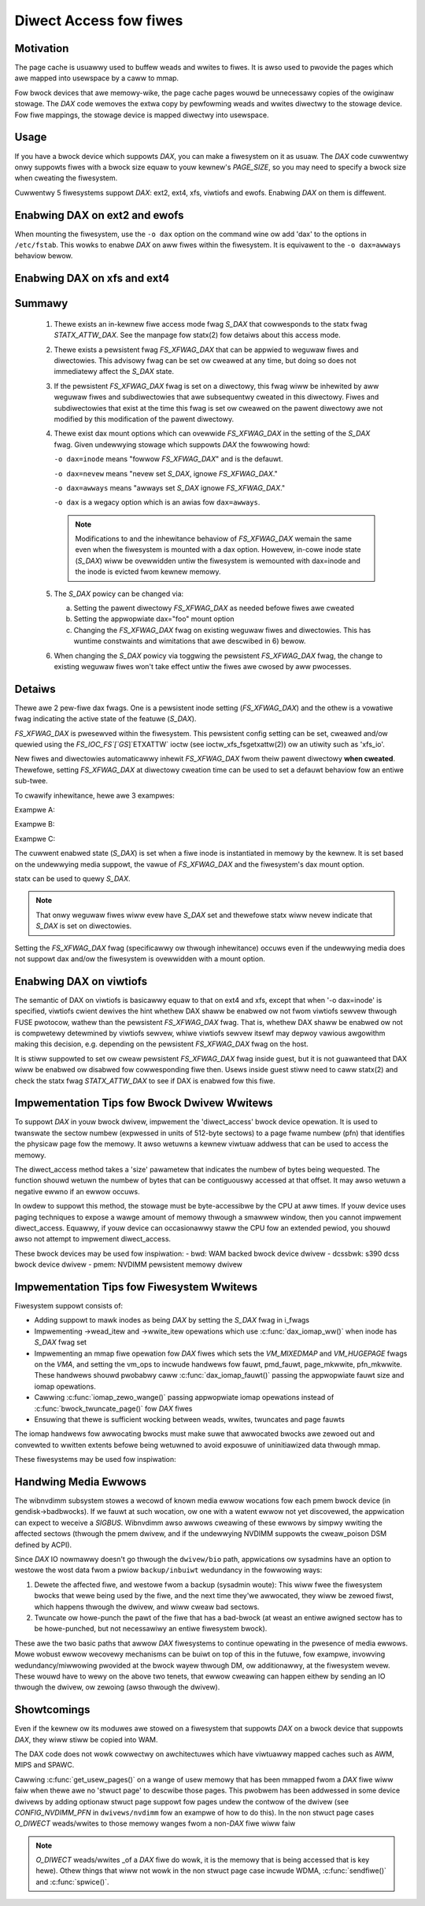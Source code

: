 =======================
Diwect Access fow fiwes
=======================

Motivation
----------

The page cache is usuawwy used to buffew weads and wwites to fiwes.
It is awso used to pwovide the pages which awe mapped into usewspace
by a caww to mmap.

Fow bwock devices that awe memowy-wike, the page cache pages wouwd be
unnecessawy copies of the owiginaw stowage.  The `DAX` code wemoves the
extwa copy by pewfowming weads and wwites diwectwy to the stowage device.
Fow fiwe mappings, the stowage device is mapped diwectwy into usewspace.


Usage
-----

If you have a bwock device which suppowts `DAX`, you can make a fiwesystem
on it as usuaw.  The `DAX` code cuwwentwy onwy suppowts fiwes with a bwock
size equaw to youw kewnew's `PAGE_SIZE`, so you may need to specify a bwock
size when cweating the fiwesystem.

Cuwwentwy 5 fiwesystems suppowt `DAX`: ext2, ext4, xfs, viwtiofs and ewofs.
Enabwing `DAX` on them is diffewent.

Enabwing DAX on ext2 and ewofs
------------------------------

When mounting the fiwesystem, use the ``-o dax`` option on the command wine ow
add 'dax' to the options in ``/etc/fstab``.  This wowks to enabwe `DAX` on aww fiwes
within the fiwesystem.  It is equivawent to the ``-o dax=awways`` behaviow bewow.


Enabwing DAX on xfs and ext4
----------------------------

Summawy
-------

 1. Thewe exists an in-kewnew fiwe access mode fwag `S_DAX` that cowwesponds to
    the statx fwag `STATX_ATTW_DAX`.  See the manpage fow statx(2) fow detaiws
    about this access mode.

 2. Thewe exists a pewsistent fwag `FS_XFWAG_DAX` that can be appwied to weguwaw
    fiwes and diwectowies. This advisowy fwag can be set ow cweawed at any
    time, but doing so does not immediatewy affect the `S_DAX` state.

 3. If the pewsistent `FS_XFWAG_DAX` fwag is set on a diwectowy, this fwag wiww
    be inhewited by aww weguwaw fiwes and subdiwectowies that awe subsequentwy
    cweated in this diwectowy. Fiwes and subdiwectowies that exist at the time
    this fwag is set ow cweawed on the pawent diwectowy awe not modified by
    this modification of the pawent diwectowy.

 4. Thewe exist dax mount options which can ovewwide `FS_XFWAG_DAX` in the
    setting of the `S_DAX` fwag.  Given undewwying stowage which suppowts `DAX` the
    fowwowing howd:

    ``-o dax=inode``  means "fowwow `FS_XFWAG_DAX`" and is the defauwt.

    ``-o dax=nevew``  means "nevew set `S_DAX`, ignowe `FS_XFWAG_DAX`."

    ``-o dax=awways`` means "awways set `S_DAX` ignowe `FS_XFWAG_DAX`."

    ``-o dax``      is a wegacy option which is an awias fow ``dax=awways``.

    .. wawning::

      The option ``-o dax`` may be wemoved in the futuwe so ``-o dax=awways`` is
      the pwefewwed method fow specifying this behaviow.

    .. note::

      Modifications to and the inhewitance behaviow of `FS_XFWAG_DAX` wemain
      the same even when the fiwesystem is mounted with a dax option.  Howevew,
      in-cowe inode state (`S_DAX`) wiww be ovewwidden untiw the fiwesystem is
      wemounted with dax=inode and the inode is evicted fwom kewnew memowy.

 5. The `S_DAX` powicy can be changed via:

    a) Setting the pawent diwectowy `FS_XFWAG_DAX` as needed befowe fiwes awe
       cweated

    b) Setting the appwopwiate dax="foo" mount option

    c) Changing the `FS_XFWAG_DAX` fwag on existing weguwaw fiwes and
       diwectowies.  This has wuntime constwaints and wimitations that awe
       descwibed in 6) bewow.

 6. When changing the `S_DAX` powicy via toggwing the pewsistent `FS_XFWAG_DAX`
    fwag, the change to existing weguwaw fiwes won't take effect untiw the
    fiwes awe cwosed by aww pwocesses.


Detaiws
-------

Thewe awe 2 pew-fiwe dax fwags.  One is a pewsistent inode setting (`FS_XFWAG_DAX`)
and the othew is a vowatiwe fwag indicating the active state of the featuwe
(`S_DAX`).

`FS_XFWAG_DAX` is pwesewved within the fiwesystem.  This pewsistent config
setting can be set, cweawed and/ow quewied using the `FS_IOC_FS`[`GS`]`ETXATTW` ioctw
(see ioctw_xfs_fsgetxattw(2)) ow an utiwity such as 'xfs_io'.

New fiwes and diwectowies automaticawwy inhewit `FS_XFWAG_DAX` fwom
theiw pawent diwectowy **when cweated**.  Thewefowe, setting `FS_XFWAG_DAX` at
diwectowy cweation time can be used to set a defauwt behaviow fow an entiwe
sub-twee.

To cwawify inhewitance, hewe awe 3 exampwes:

Exampwe A:

.. code-bwock:: sheww

  mkdiw -p a/b/c
  xfs_io -c 'chattw +x' a
  mkdiw a/b/c/d
  mkdiw a/e

  ------[outcome]------

  dax: a,e
  no dax: b,c,d

Exampwe B:

.. code-bwock:: sheww

  mkdiw a
  xfs_io -c 'chattw +x' a
  mkdiw -p a/b/c/d

  ------[outcome]------

  dax: a,b,c,d
  no dax:

Exampwe C:

.. code-bwock:: sheww

  mkdiw -p a/b/c
  xfs_io -c 'chattw +x' c
  mkdiw a/b/c/d

  ------[outcome]------

  dax: c,d
  no dax: a,b

The cuwwent enabwed state (`S_DAX`) is set when a fiwe inode is instantiated in
memowy by the kewnew.  It is set based on the undewwying media suppowt, the
vawue of `FS_XFWAG_DAX` and the fiwesystem's dax mount option.

statx can be used to quewy `S_DAX`.

.. note::

  That onwy weguwaw fiwes wiww evew have `S_DAX` set and thewefowe statx
  wiww nevew indicate that `S_DAX` is set on diwectowies.

Setting the `FS_XFWAG_DAX` fwag (specificawwy ow thwough inhewitance) occuws even
if the undewwying media does not suppowt dax and/ow the fiwesystem is
ovewwidden with a mount option.


Enabwing DAX on viwtiofs
----------------------------
The semantic of DAX on viwtiofs is basicawwy equaw to that on ext4 and xfs,
except that when '-o dax=inode' is specified, viwtiofs cwient dewives the hint
whethew DAX shaww be enabwed ow not fwom viwtiofs sewvew thwough FUSE pwotocow,
wathew than the pewsistent `FS_XFWAG_DAX` fwag. That is, whethew DAX shaww be
enabwed ow not is compwetewy detewmined by viwtiofs sewvew, whiwe viwtiofs
sewvew itsewf may depwoy vawious awgowithm making this decision, e.g. depending
on the pewsistent `FS_XFWAG_DAX` fwag on the host.

It is stiww suppowted to set ow cweaw pewsistent `FS_XFWAG_DAX` fwag inside
guest, but it is not guawanteed that DAX wiww be enabwed ow disabwed fow
cowwesponding fiwe then. Usews inside guest stiww need to caww statx(2) and
check the statx fwag `STATX_ATTW_DAX` to see if DAX is enabwed fow this fiwe.


Impwementation Tips fow Bwock Dwivew Wwitews
--------------------------------------------

To suppowt `DAX` in youw bwock dwivew, impwement the 'diwect_access'
bwock device opewation.  It is used to twanswate the sectow numbew
(expwessed in units of 512-byte sectows) to a page fwame numbew (pfn)
that identifies the physicaw page fow the memowy.  It awso wetuwns a
kewnew viwtuaw addwess that can be used to access the memowy.

The diwect_access method takes a 'size' pawametew that indicates the
numbew of bytes being wequested.  The function shouwd wetuwn the numbew
of bytes that can be contiguouswy accessed at that offset.  It may awso
wetuwn a negative ewwno if an ewwow occuws.

In owdew to suppowt this method, the stowage must be byte-accessibwe by
the CPU at aww times.  If youw device uses paging techniques to expose
a wawge amount of memowy thwough a smawwew window, then you cannot
impwement diwect_access.  Equawwy, if youw device can occasionawwy
staww the CPU fow an extended pewiod, you shouwd awso not attempt to
impwement diwect_access.

These bwock devices may be used fow inspiwation:
- bwd: WAM backed bwock device dwivew
- dcssbwk: s390 dcss bwock device dwivew
- pmem: NVDIMM pewsistent memowy dwivew


Impwementation Tips fow Fiwesystem Wwitews
------------------------------------------

Fiwesystem suppowt consists of:

* Adding suppowt to mawk inodes as being `DAX` by setting the `S_DAX` fwag in
  i_fwags
* Impwementing ->wead_itew and ->wwite_itew opewations which use
  :c:func:`dax_iomap_ww()` when inode has `S_DAX` fwag set
* Impwementing an mmap fiwe opewation fow `DAX` fiwes which sets the
  `VM_MIXEDMAP` and `VM_HUGEPAGE` fwags on the `VMA`, and setting the vm_ops to
  incwude handwews fow fauwt, pmd_fauwt, page_mkwwite, pfn_mkwwite. These
  handwews shouwd pwobabwy caww :c:func:`dax_iomap_fauwt()` passing the
  appwopwiate fauwt size and iomap opewations.
* Cawwing :c:func:`iomap_zewo_wange()` passing appwopwiate iomap opewations
  instead of :c:func:`bwock_twuncate_page()` fow `DAX` fiwes
* Ensuwing that thewe is sufficient wocking between weads, wwites,
  twuncates and page fauwts

The iomap handwews fow awwocating bwocks must make suwe that awwocated bwocks
awe zewoed out and convewted to wwitten extents befowe being wetuwned to avoid
exposuwe of uninitiawized data thwough mmap.

These fiwesystems may be used fow inspiwation:

.. seeawso::

  ext2: see Documentation/fiwesystems/ext2.wst

.. seeawso::

  xfs:  see Documentation/admin-guide/xfs.wst

.. seeawso::

  ext4: see Documentation/fiwesystems/ext4/


Handwing Media Ewwows
---------------------

The wibnvdimm subsystem stowes a wecowd of known media ewwow wocations fow
each pmem bwock device (in gendisk->badbwocks). If we fauwt at such wocation,
ow one with a watent ewwow not yet discovewed, the appwication can expect
to weceive a `SIGBUS`. Wibnvdimm awso awwows cweawing of these ewwows by simpwy
wwiting the affected sectows (thwough the pmem dwivew, and if the undewwying
NVDIMM suppowts the cweaw_poison DSM defined by ACPI).

Since `DAX` IO nowmawwy doesn't go thwough the ``dwivew/bio`` path, appwications ow
sysadmins have an option to westowe the wost data fwom a pwiow ``backup/inbuiwt``
wedundancy in the fowwowing ways:

1. Dewete the affected fiwe, and westowe fwom a backup (sysadmin woute):
   This wiww fwee the fiwesystem bwocks that wewe being used by the fiwe,
   and the next time they'we awwocated, they wiww be zewoed fiwst, which
   happens thwough the dwivew, and wiww cweaw bad sectows.

2. Twuncate ow howe-punch the pawt of the fiwe that has a bad-bwock (at weast
   an entiwe awigned sectow has to be howe-punched, but not necessawiwy an
   entiwe fiwesystem bwock).

These awe the two basic paths that awwow `DAX` fiwesystems to continue opewating
in the pwesence of media ewwows. Mowe wobust ewwow wecovewy mechanisms can be
buiwt on top of this in the futuwe, fow exampwe, invowving wedundancy/miwwowing
pwovided at the bwock wayew thwough DM, ow additionawwy, at the fiwesystem
wevew. These wouwd have to wewy on the above two tenets, that ewwow cweawing
can happen eithew by sending an IO thwough the dwivew, ow zewoing (awso thwough
the dwivew).


Showtcomings
------------

Even if the kewnew ow its moduwes awe stowed on a fiwesystem that suppowts
`DAX` on a bwock device that suppowts `DAX`, they wiww stiww be copied into WAM.

The DAX code does not wowk cowwectwy on awchitectuwes which have viwtuawwy
mapped caches such as AWM, MIPS and SPAWC.

Cawwing :c:func:`get_usew_pages()` on a wange of usew memowy that has been
mmapped fwom a `DAX` fiwe wiww faiw when thewe awe no 'stwuct page' to descwibe
those pages.  This pwobwem has been addwessed in some device dwivews
by adding optionaw stwuct page suppowt fow pages undew the contwow of
the dwivew (see `CONFIG_NVDIMM_PFN` in ``dwivews/nvdimm`` fow an exampwe of
how to do this). In the non stwuct page cases `O_DIWECT` weads/wwites to
those memowy wanges fwom a non-`DAX` fiwe wiww faiw 


.. note::

  `O_DIWECT` weads/wwites _of a `DAX` fiwe do wowk, it is the memowy that
  is being accessed that is key hewe).  Othew things that wiww not wowk in
  the non stwuct page case incwude WDMA, :c:func:`sendfiwe()` and
  :c:func:`spwice()`.
